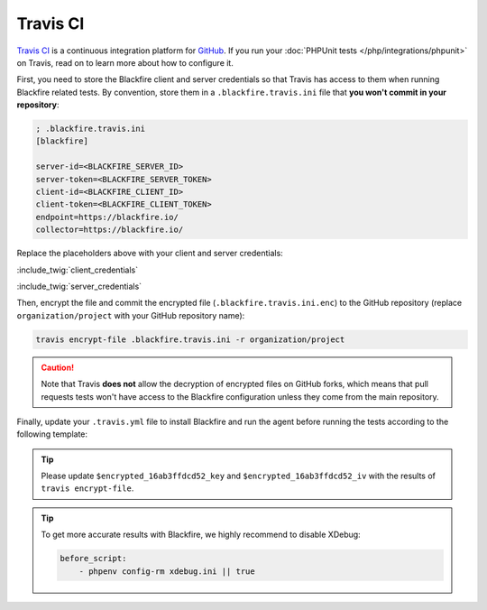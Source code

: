 Travis CI
=========

`Travis CI <https://travis-ci.com/>`_ is a continuous integration platform for
`GitHub <https://github.com/>`_. If you run your :doc:`PHPUnit tests
</php/integrations/phpunit>` on Travis, read on to learn more about how to
configure it.

First, you need to store the Blackfire client and server credentials so that
Travis has access to them when running Blackfire related tests. By
convention, store them in a ``.blackfire.travis.ini`` file that **you won't
commit in your repository**:

.. code-block:: ini

    ; .blackfire.travis.ini
    [blackfire]

    server-id=<BLACKFIRE_SERVER_ID>
    server-token=<BLACKFIRE_SERVER_TOKEN>
    client-id=<BLACKFIRE_CLIENT_ID>
    client-token=<BLACKFIRE_CLIENT_TOKEN>
    endpoint=https://blackfire.io/
    collector=https://blackfire.io/

Replace the placeholders above with your client and server credentials:

:include_twig:`client_credentials`

:include_twig:`server_credentials`

Then, encrypt the file and commit the encrypted file
(``.blackfire.travis.ini.enc``) to the GitHub repository (replace
``organization/project`` with your GitHub repository name):

.. code-block:: bash

    travis encrypt-file .blackfire.travis.ini -r organization/project

.. caution::

    Note that Travis **does not** allow the decryption of encrypted files on
    GitHub forks, which means that pull requests tests won't have access to the
    Blackfire configuration unless they come from the main repository.

Finally, update your ``.travis.yml`` file to install Blackfire and run the
agent before running the tests according to the following template:

.. code-block:: yaml
    :emphasize-lines: 16,17,18,19,20,21,28,29,30,31,32,33

    language: php

    matrix:
        include:
            - php: 7.3
            - php: 7.4
            - php: 7.4
              env: BLACKFIRE=on

    sudo: false

    cache:
        - $HOME/.composer/cache/files

    before_install:
        - |
            if [[ "$BLACKFIRE" = "on" ]]; then
                openssl aes-256-cbc -K $encrypted_16ab3ffdcd52_key -iv $encrypted_16ab3ffdcd52_iv -in .blackfire.travis.ini.enc -out ~/.blackfire.ini -d
                curl -L https://blackfire.io/api/v1/releases/agent/linux/amd64 | tar zxpf -
                chmod 755 agent && ./agent --config=~/.blackfire.ini --socket=unix:///tmp/blackfire.sock &
            fi

    install:
        - travis_retry composer install

    before_script:
        - phpenv config-rm xdebug.ini || true
        - |
            if [[ "$BLACKFIRE" = "on" ]]; then
                curl -L https://blackfire.io/api/v1/releases/probe/php/linux/amd64/$(php -r "echo PHP_MAJOR_VERSION . PHP_MINOR_VERSION;")-zts | tar zxpf -
                echo "extension=$(pwd)/$(ls blackfire-*.so | tr -d '[[:space:]]')" > ~/.phpenv/versions/$(phpenv version-name)/etc/conf.d/blackfire.ini
                echo "blackfire.agent_socket=unix:///tmp/blackfire.sock" >> ~/.phpenv/versions/$(phpenv version-name)/etc/conf.d/blackfire.ini
            fi

    script:
        - phpunit

.. tip::

    Please update ``$encrypted_16ab3ffdcd52_key`` and ``$encrypted_16ab3ffdcd52_iv``
    with the results of ``travis encrypt-file``.

.. tip::

    To get more accurate results with Blackfire, we highly recommend to disable
    XDebug:

    .. code-block:: yaml

        before_script:
            - phpenv config-rm xdebug.ini || true
